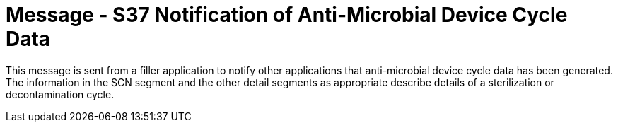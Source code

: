 = Message - S37 Notification of Anti-Microbial Device Cycle Data
:v291_section: "17.7.5"
:v2_section_name: "SCN/ACK - Notification of Anti-Microbial Device Cycle Data (Event S37) "
:generated: "Thu, 01 Aug 2024 15:25:17 -0600"

This message is sent from a filler application to notify other applications that anti-microbial device cycle data has been generated. The information in the SCN segment and the other detail segments as appropriate describe details of a sterilization or decontamination cycle.

[tabset]








